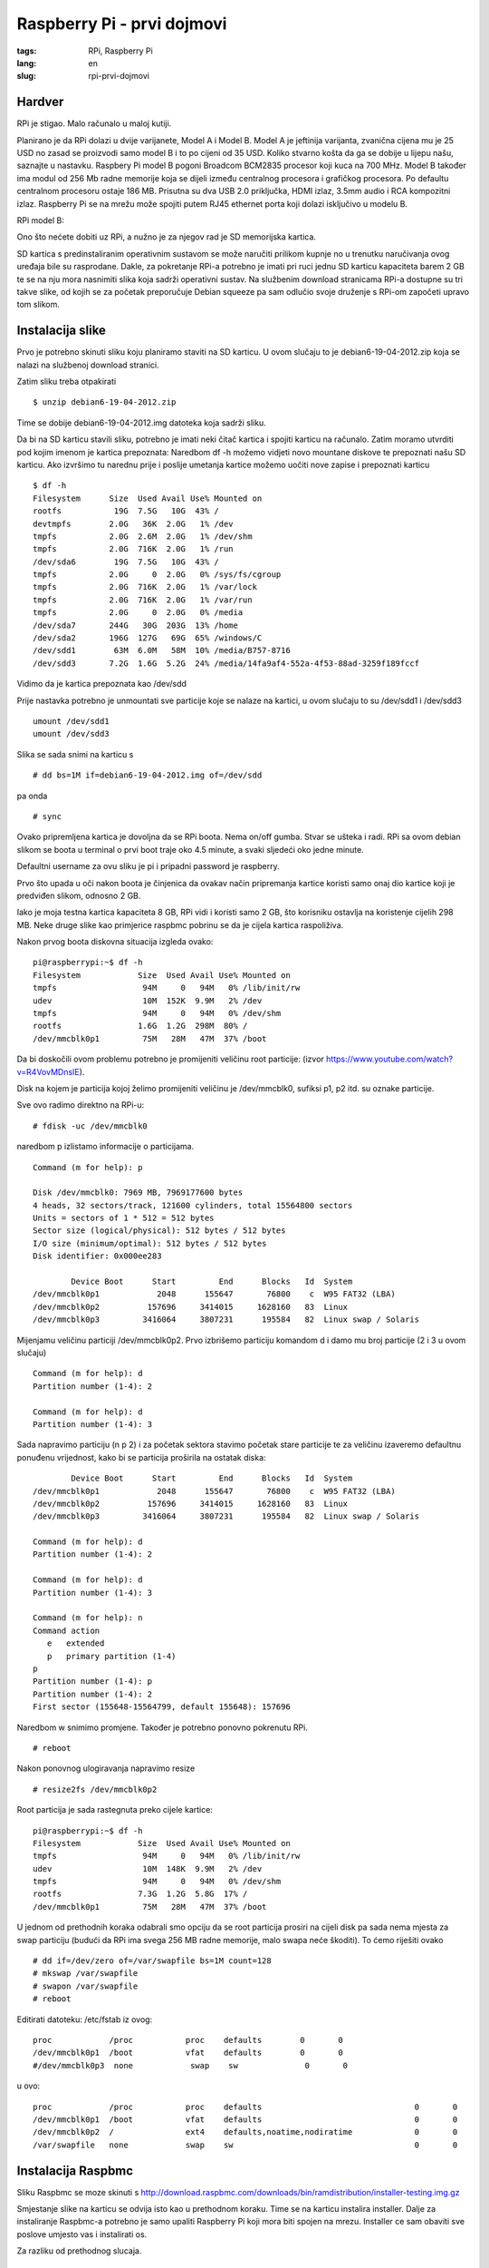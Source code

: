 Raspberry Pi - prvi dojmovi
###########################

:tags: RPi, Raspberry Pi
:lang: en
:slug: rpi-prvi-dojmovi

Hardver
-------

RPi je stigao. Malo računalo u maloj kutiji.

.. image:: slike/RPi_box.jpg

Planirano je da RPi dolazi u dvije varijanete, Model A i Model B. Model A je jeftinija varijanta, zvanična cijena mu je 25 USD  no zasad se proizvodi samo model B i to po cijeni od 35 USD. Koliko stvarno košta da ga se dobije u lijepu našu, saznajte u nastavku. 
Raspbery Pi model B pogoni Broadcom BCM2835 procesor koji kuca na 700 MHz. Model B također ima modul
od 256 Mb radne memorije koja se dijeli između centralnog procesora i grafičkog procesora. 
Po defaultu centralnom procesoru ostaje 186 MB. Prisutna su dva USB 2.0 priključka, HDMI izlaz, 
3.5mm audio i RCA kompozitni izlaz. 
Raspberry Pi se na mrežu može spojiti putem RJ45 ethernet porta koji dolazi isključivo u modelu B.

RPi model B:

.. image:: slike/RPi.jpg

Ono što nećete dobiti uz RPi, a nužno je za njegov rad je SD memorijska kartica.

SD kartica s predinstaliranim operativnim sustavom se može naručiti prilikom kupnje no u trenutku naručivanja ovog uređaja bile su rasprodane. Dakle, za pokretanje RPi-a potrebno je imati pri ruci jednu SD karticu kapaciteta barem 2 GB te se na nju mora nasnimiti slika koja sadrži operativni sustav. Na službenim download stranicama RPi-a dostupne su tri takve slike, od
kojih se za početak preporučuje Debian squeeze pa sam odlučio svoje druženje s RPi-om započeti upravo tom slikom.


Instalacija slike
-----------------

Prvo je potrebno skinuti sliku koju planiramo staviti na SD karticu. U ovom slučaju to je 
debian6-19-04-2012.zip koja se nalazi na službenoj download stranici.

Zatim sliku treba otpakirati ::

    $ unzip debian6-19-04-2012.zip

Time se dobije debian6-19-04-2012.img datoteka koja sadrži sliku.

Da bi na SD karticu stavili sliku, potrebno je imati neki čitač kartica i spojiti karticu na računalo.
Zatim moramo utvrditi pod kojim imenom je kartica prepoznata:
Naredbom df -h možemo vidjeti novo mountane diskove te prepoznati našu SD karticu.
Ako izvršimo tu narednu prije i poslije umetanja kartice možemo uočiti nove zapise i prepoznati karticu

::

    $ df -h
    Filesystem      Size  Used Avail Use% Mounted on
    rootfs           19G  7.5G   10G  43% /
    devtmpfs        2.0G   36K  2.0G   1% /dev
    tmpfs           2.0G  2.6M  2.0G   1% /dev/shm
    tmpfs           2.0G  716K  2.0G   1% /run
    /dev/sda6        19G  7.5G   10G  43% /
    tmpfs           2.0G     0  2.0G   0% /sys/fs/cgroup
    tmpfs           2.0G  716K  2.0G   1% /var/lock
    tmpfs           2.0G  716K  2.0G   1% /var/run
    tmpfs           2.0G     0  2.0G   0% /media
    /dev/sda7       244G   30G  203G  13% /home
    /dev/sda2       196G  127G   69G  65% /windows/C
    /dev/sdd1        63M  6.0M   58M  10% /media/B757-8716
    /dev/sdd3       7.2G  1.6G  5.2G  24% /media/14fa9af4-552a-4f53-88ad-3259f189fccf

Vidimo da je kartica prepoznata kao /dev/sdd

Prije nastavka potrebno je unmountati sve particije koje se nalaze na kartici, u ovom slučaju to su /dev/sdd1 i /dev/sdd3

::

    umount /dev/sdd1
    umount /dev/sdd3

Slika se sada snimi na karticu s ::

    # dd bs=1M if=debian6-19-04-2012.img of=/dev/sdd

pa onda ::

    # sync

Ovako pripremljena kartica je dovoljna da se RPi boota.
Nema on/off gumba. Stvar se ušteka i radi. 
RPi sa ovom debian slikom se boota u terminal o prvi boot traje oko 4.5 minute, a svaki sljedeći oko jedne minute. 

Defaultni username za ovu sliku je pi i pripadni password je raspberry.

Prvo što upada u oči nakon boota je činjenica da ovakav način pripremanja kartice koristi samo
onaj dio kartice koji je predviđen slikom, odnosno 2 GB.

Iako je moja testna kartica kapaciteta 8 GB, RPi vidi i koristi samo 2 GB,
što korisniku ostavlja na koristenje cijelih 298 MB. Neke druge slike kao
primjerice raspbmc pobrinu se da je cijela kartica raspoliživa.

Nakon prvog boota diskovna situacija izgleda ovako: ::

    pi@raspberrypi:~$ df -h
    Filesystem            Size  Used Avail Use% Mounted on
    tmpfs                  94M     0   94M   0% /lib/init/rw
    udev                   10M  152K  9.9M   2% /dev
    tmpfs                  94M     0   94M   0% /dev/shm
    rootfs                1.6G  1.2G  298M  80% /
    /dev/mmcblk0p1         75M   28M   47M  37% /boot

Da bi doskočili ovom problemu potrebno je promijeniti veličinu root particije:
(izvor https://www.youtube.com/watch?v=R4VovMDnsIE).

Disk na kojem je particija kojoj želimo promijeniti veličinu je /dev/mmcblk0, sufiksi p1, p2 itd. su oznake particije.

Sve ovo radimo direktno na RPi-u: ::

    # fdisk -uc /dev/mmcblk0

naredbom p izlistamo informacije o particijama.

::

    Command (m for help): p

    Disk /dev/mmcblk0: 7969 MB, 7969177600 bytes
    4 heads, 32 sectors/track, 121600 cylinders, total 15564800 sectors
    Units = sectors of 1 * 512 = 512 bytes
    Sector size (logical/physical): 512 bytes / 512 bytes
    I/O size (minimum/optimal): 512 bytes / 512 bytes
    Disk identifier: 0x000ee283

            Device Boot      Start         End      Blocks   Id  System
    /dev/mmcblk0p1            2048      155647       76800    c  W95 FAT32 (LBA)
    /dev/mmcblk0p2          157696     3414015     1628160   83  Linux
    /dev/mmcblk0p3         3416064     3807231      195584   82  Linux swap / Solaris

Mijenjamu veličinu particiji /dev/mmcblk0p2. 
Prvo izbrišemo particiju komandom d i damo mu broj particije (2 i 3 u ovom slučaju) ::

    Command (m for help): d
    Partition number (1-4): 2

    Command (m for help): d
    Partition number (1-4): 3

Sada napravimo particiju
(n p 2) i za početak sektora stavimo početak stare particije te za veličinu izaveremo defaultnu ponuđenu vrijednost, kako bi se particija proširila na ostatak diska: ::

            Device Boot      Start         End      Blocks   Id  System
    /dev/mmcblk0p1            2048      155647       76800    c  W95 FAT32 (LBA)
    /dev/mmcblk0p2          157696     3414015     1628160   83  Linux
    /dev/mmcblk0p3         3416064     3807231      195584   82  Linux swap / Solaris

    Command (m for help): d
    Partition number (1-4): 2

    Command (m for help): d
    Partition number (1-4): 3

    Command (m for help): n
    Command action
       e   extended
       p   primary partition (1-4)
    p
    Partition number (1-4): p
    Partition number (1-4): 2
    First sector (155648-15564799, default 155648): 157696

Naredbom w snimimo promjene. Također je potrebno ponovno pokrenutu RPi. ::

# reboot

Nakon ponovnog ulogiravanja napravimo resize ::

    # resize2fs /dev/mmcblk0p2

Root particija je sada rastegnuta preko cijele kartice: ::

    pi@raspberrypi:~$ df -h
    Filesystem            Size  Used Avail Use% Mounted on
    tmpfs                  94M     0   94M   0% /lib/init/rw
    udev                   10M  148K  9.9M   2% /dev
    tmpfs                  94M     0   94M   0% /dev/shm
    rootfs                7.3G  1.2G  5.8G  17% /
    /dev/mmcblk0p1         75M   28M   47M  37% /boot

U jednom od prethodnih koraka odabrali smo opciju da se root particija prosiri na cijeli disk
pa sada nema mjesta za swap particiju (budući da RPi ima svega 256 MB radne memorije, malo swapa neće škoditi). To ćemo riješiti ovako ::

    # dd if=/dev/zero of=/var/swapfile bs=1M count=128
    # mkswap /var/swapfile
    # swapon /var/swapfile
    # reboot

Editirati datoteku: /etc/fstab iz ovog: ::

    proc            /proc           proc    defaults        0       0
    /dev/mmcblk0p1  /boot           vfat    defaults        0       0
    #/dev/mmcblk0p3  none            swap    sw              0       0


u ovo: ::

    proc            /proc           proc    defaults                                0       0
    /dev/mmcblk0p1  /boot           vfat    defaults                                0       0
    /dev/mmcblk0p2  /               ext4    defaults,noatime,nodiratime             0       0
    /var/swapfile   none            swap    sw                                      0       0

Instalacija Raspbmc
-------------------

Sliku Raspbmc se moze skinuti s http://download.raspbmc.com/downloads/bin/ramdistribution/installer-testing.img.gz

Smjestanje slike na karticu se odvija isto kao u prethodnom koraku. 
Time se na karticu instalira installer. Dalje za instaliranje Raspbmc-a
potrebno je samo upaliti Raspberry Pi koji mora biti spojen na mrezu.
Installer ce sam obaviti sve poslove umjesto vas i instalirati os.

Za razliku od prethodnog slucaja.

Dojmovi
-------

Rpi se uredno spojio na mrezu (DHCP), tipkovnica i miš su također uredno prepoynati.
RPi je bio spojen na stari TV i slika i zvuk su uredno prenesena. 

USB konektori su smjesteni jako blizu jedan drugom, pa ako planirate imati spojen uređaj koji
je malo deblji, kao npr. USB stick ili wifi adapter, potrebno je imati nekak produzni ili hub.

koristi puni disk

